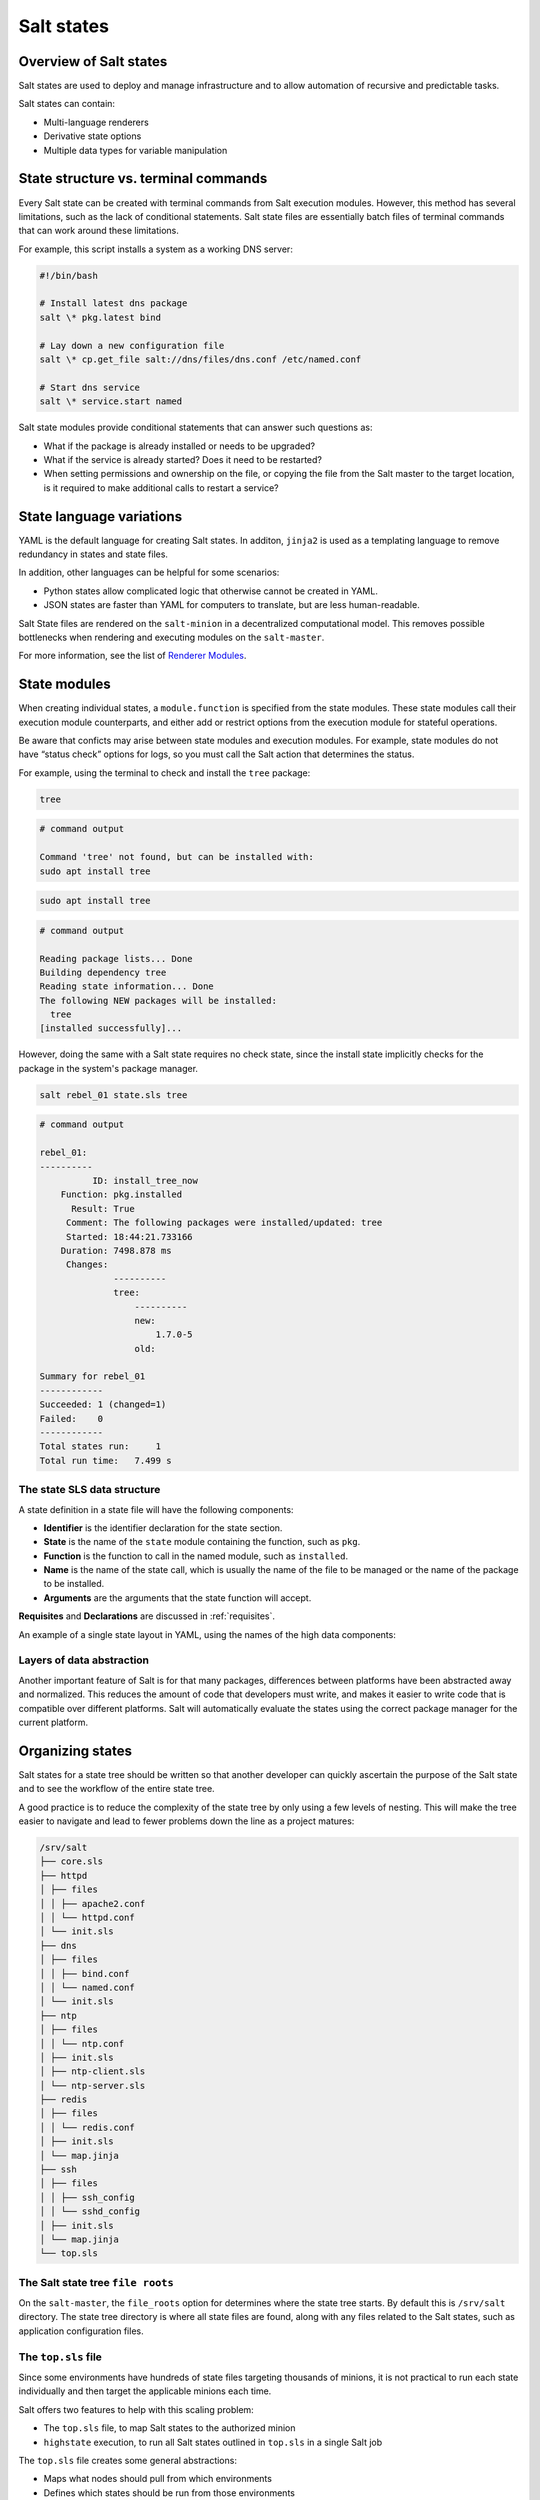 .. _states:

===========
Salt states
===========

Overview of Salt states
=======================

Salt states are used to deploy and manage infrastructure and to allow automation of recursive and predictable tasks.

Salt states can contain:

* Multi-language renderers
* Derivative state options
* Multiple data types for variable manipulation

State structure vs. terminal commands
=====================================

Every Salt state can be created with terminal commands from Salt execution modules.
However, this method has several limitations, such as the lack of conditional statements.
Salt state files are essentially batch files of terminal commands that can work around these limitations.


For example, this script installs a system as a working DNS server:

.. code-block:: bash

    #!/bin/bash

    # Install latest dns package
    salt \* pkg.latest bind

    # Lay down a new configuration file
    salt \* cp.get_file salt://dns/files/dns.conf /etc/named.conf

    # Start dns service
    salt \* service.start named

Salt state modules provide conditional statements that can answer such questions as:

* What if the package is already installed or needs to be upgraded?
* What if the service is already started? Does it need to be restarted?
* When setting permissions and ownership on the file, or copying the file from the Salt master to the target location, is it required to make additional calls to restart a service?

State language variations
=========================

YAML is the default language for creating Salt states. In additon, ``jinja2`` is used as a templating language to remove redundancy in states and state files.

In addition, other languages can be helpful for some scenarios:

* Python states allow complicated logic that otherwise cannot be created in YAML.
* JSON states are faster than YAML for computers to translate, but are less human-readable.

Salt State files are rendered on the ``salt-minion`` in a decentralized computational model.
This removes possible bottlenecks when rendering and executing modules on the ``salt-master``.

.. image:: ../_static/img/states.png
   :alt: Illustration of a state file on a master which stores them. Minions communicate with the master such that the master sends state to the minions which the minions - or state system - process and return the results to the master.

For more information, see the list of `Renderer Modules <https://docs.saltproject.io/en/latest/ref/renderers/all/index.html#all-salt-renderers>`__.

State modules
=============

When creating individual states, a ``module.function`` is specified from the state modules.
These state modules call their execution module counterparts, and either add or restrict options from the execution module for stateful operations.

Be aware that conficts may arise between state modules and execution modules.
For example, state modules do not have “status check” options for logs, so you must call the Salt action that determines the status.

For example, using the terminal to check and install the ``tree`` package:

.. code-block:: bash

    tree

.. code-block::

    # command output

    Command 'tree' not found, but can be installed with:
    sudo apt install tree

.. code-block:: bash

    sudo apt install tree

.. code-block::

    # command output

    Reading package lists... Done
    Building dependency tree
    Reading state information... Done
    The following NEW packages will be installed:
      tree
    [installed successfully]...

However, doing the same with a Salt state requires no check state, since the install state implicitly checks for the package in the system's package manager.

.. code-block:: sls
    :caption: /srv/salt/tree.sls

    install_tree_now:
      pkg.installed:
        - pkgs:
            - tree

.. code-block:: bash

    salt rebel_01 state.sls tree

.. code-block:: yaml

    # command output

    rebel_01:
    ----------
              ID: install_tree_now
        Function: pkg.installed
          Result: True
         Comment: The following packages were installed/updated: tree
         Started: 18:44:21.733166
        Duration: 7498.878 ms
         Changes:
                  ----------
                  tree:
                      ----------
                      new:
                          1.7.0-5
                      old:

    Summary for rebel_01
    ------------
    Succeeded: 1 (changed=1)
    Failed:    0
    ------------
    Total states run:     1
    Total run time:   7.499 s

The state SLS data structure
____________________________

A state definition in a state file will have the following components:

* **Identifier** is the identifier declaration for the state section.
* **State** is the name of the ``state`` module containing the function, such as ``pkg``.
* **Function** is the function to call in the named module, such as ``installed``.
* **Name** is the name of the state call, which is usually the name of the file to be managed or the name of the package to be installed.
* **Arguments** are the arguments that the state function will accept.

**Requisites** and **Declarations** are discussed in :ref:`requisites`.

An example of a single state layout in YAML, using the names of the high data components:

.. code-block:: sls
    :caption: /srv/salt/example.sls

    identifier:
      module.function:
        - name: name_value
        - function_arg: arg_value
        - function_arg: arg_value
        - function_arg: arg_value

Layers of data abstraction
__________________________

Another important feature of Salt is for that many packages, differences between platforms have been abstracted away and normalized. This reduces the amount of code that developers must write, and makes it easier to write code that is compatible over different platforms.
Salt will automatically evaluate the states using the correct package manager for the current platform.

Organizing states
=================

Salt states for a state tree should be written so that another developer can quickly ascertain the purpose of the Salt state and to see the workflow of the entire state tree.

A good practice is to reduce the complexity of the state tree by only using a few levels of nesting.
This will make the tree easier to navigate and lead to fewer problems down the line as a project matures:

.. code-block::

    /srv/salt
    ├── core.sls
    ├── httpd
    │ ├── files
    │ │ ├── apache2.conf
    │ │ └── httpd.conf
    │ └── init.sls
    ├── dns
    │ ├── files
    │ │ ├── bind.conf
    │ │ └── named.conf
    │ └── init.sls
    ├── ntp
    │ ├── files
    │ │ └── ntp.conf
    │ ├── init.sls
    │ ├── ntp-client.sls
    │ └── ntp-server.sls
    ├── redis
    │ ├── files
    │ │ └── redis.conf
    │ ├── init.sls
    │ └── map.jinja
    ├── ssh
    │ ├── files
    │ │ ├── ssh_config
    │ │ └── sshd_config
    │ ├── init.sls
    │ └── map.jinja
    └── top.sls

The Salt state tree ``file roots``
__________________________________

On the ``salt-master``, the ``file_roots`` option for determines where the state tree starts. By default this is ``/srv/salt`` directory.
The state tree directory is where all state files are found, along with any files related to the Salt states, such as application configuration files.

The ``top.sls`` file
____________________

Since some environments have hundreds of state files targeting thousands of minions, it is not practical to run each state individually and then target the applicable minions each time.

Salt offers two features to help with this scaling problem:

* The ``top.sls`` file, to map Salt states to the authorized minion
* ``highstate`` execution, to run all Salt states outlined in ``top.sls`` in a single Salt job

The ``top.sls`` file creates some general abstractions:

* Maps what nodes should pull from which environments
* Defines which states should be run from those environments

The contents and layout of the files are intended to be as simple as possible, while still allowing for maximum flexibility:

.. code-block:: sls
    :caption: /srv/salt/top.sls

    base:
      '*':
        - core
      '^(app|web).(qa|prod).loc$':
        - match: pcre
        - httpd
        - nagios.web
      'os:Ubuntu':
        - match: grain
        - repos.ubuntu
      'os_family:RedHat':
        - match: grain
        - repos.epel
      'nagios* or G@role:monitoring':
        - match: compound
        - nagios.server

* ``base`` is the default environment to use as the ``file_roots``.
* Targeting parameter is defined next.
* If a match type is anything other than minion ID globbing, then a **match** type must be defined.
* One or more state files are added as list items under the target.

Top file targeting types
________________________

Targeting in the top file can use the same matching types as the salt command-line by declaring the match option.

The default match type is a compound matcher. A single glob, when passed through the compound matcher, acts the same way as matching by ``glob``, so in most cases the two are indistinguishable.

.. list-table::
    :widths: 40 25 150
    :header-rows: 1

    * - Type
      - ??
      - Description

    * - glob
      - n/a
      - A glob match on minion ID

    * - pcre
      - E
      - A minion ID match using PCRE

    * - grain
      - ?
      - A match on grain data

    * - grain_pcre
      - P
      - A grain match using PCRE

    * - list
      - ?
      - A list of minion ID's (must be complete minion ID's)

    * - pillar
      - I
      - A match on pillar data

    * - pillar_pcre
      - ?
      - A pillar match using PCRE

    * - compound
      - n/a
      - A compound match of multiple match types

    * - ipcidr
      - ?
      - A match for expression in CIDR notation

    * - nodegroup
      - N
      - A match for pre-defined compound expressions

Running highstate using top files
_________________________________

When managing from the master, it is good practice to either manually run the command when the state tree is updated, or to execute from the master with a ``cron`` job.

Use the ``salt`` command to execute the ``state.highstate`` function:

.. code-block:: bash

    salt \* state.highstate

The entire highstate high data can be viewed by running:

.. code-block:: bash

    salt \* state.show_highstate

The output is similar to using ``state.show_sls`` for individual states.

Batching large jobs
___________________

While Salt can easily handle thousands of simultaneous state runs, for large clusters it may be desirable to have the master throttle the output in batches.

In this example, 10% of all the minions will be running ``state.highstate``:

.. code-block:: bash

    salt \* state.highstate --batch 10%

In this example, 10 minions will be running ``state.highstate``:


.. code-block:: bash

    salt \* state.highstate --batch 10

.. Note::

    If the minion population being targeted is larger than the percentage or count being batched, the currently targeted minions will constitute a sliding window with the batched amount.


Managing multiple environments
==============================

Multiple state trees can be created by defining multiple environments, which are declared by:

* Defining multiple environments in the master configuration
* Creating a top file configuration for each environment, or a common top file accessible to all environments which contain sections defining each environment
* Configuring minions to make requests from the Salt master to a single environment, or to override requests on the command line

Multiple environments structure on the Salt master
__________________________________________________

Multiple State Trees are defined by declaring more environments within the Salt Master configuration.
Each State Tree may have multiple paths defined.
This allows for a different State Tree for Production, Development, and QA.

If multiple environments are needed, separate ``file_roots`` can be created to serve more than just one State Tree:

.. code-block:: sls
    :caption: /etc/salt/master.d/file_roots.conf

    file_roots:
      base:
        - /srv/salt/base
      dev:
        - /srv/salt/dev1
        - /srv/salt/dev2
      qa:
        - /srv/salt/qa1
        - /srv/salt/qa2
      prod:
        - /srv/salt/prod

Multiple environments top file structure
________________________________________

The top file maps states from multiple environments to applicable minions in the salt cluster.
Each state tree environment may have a top.sls file.

* Each state tree environment may have a ``top.sls`` file:

  * The file must contain a reference to the environment being served.

  * The file may span multiple environments, however, this is not common

A file that spans multiple environments and is accessible to each environment might look like:

.. code-block:: sls

    base:
      '*':
        - core
    dev:
      'webserver*dev*':
        - webserver
      'db*dev*':
        - db
    qa:
      'webserver*qa*':
        - webserver
      'db*qa*':
        - db
    prod:
      'webserver*prod*':
        - webserver
      'db*prod*':
        - db

The ``top.sls`` file in this example would either need to be made available to each environment's ``file_roots`` as defined in the Salt master configuration.
This example could also be broken into four separate ``top.sls`` files, one in each environment's ``file_roots``.

Minion environment configuration
________________________________

A minion can be configured to only pull states from a specific environment using the following Salt minion configuration:

.. code-block:: sls
    :caption: /etc/salt/minion.d/environment.conf

    environment: prod

With this setting, the Salt minion would be limited to only viewing the ``file_roots`` path defined by the Salt master for the ``prod`` environment.

Multiple environment example
____________________________

This example shows how all state tree components collectively generate a highstate:


The steps include:

#. Defining the ``file_roots``
    #. Use a ``base`` environment as the default - not used in this scenario
    #. Create a ``prod`` environment for production states
    #. Create a ``dev`` environment for further state development
#. Creating the Salt states
    #. Disable USB storage on all systems from ``prod``
    #. Provide an SSH configuration files for both ``prod`` and ``dev``
    #. Provide an Apache configuration for ``dev`` and `prod` with a different name
#. Add resources for state runs
#. Create top file

Defining the file_roots
_______________________

The ``file_roots`` configuration:

.. code-block:: sls
    :caption: /etc/salt/master.d/file_roots.conf

    file_roots:
      base: # Not used in this example, but must be defined
        - /srv/salt/base
      dev:  # Not used in this example
        - /srv/salt/dev
      prod:
        - /srv/salt/prod

Create a disable USB storage state
__________________________________

The Disable USB Storage State in the ``base`` environment will look like:

.. code-block:: sls
    :caption: /srv/salt/prod/security/disable-usb.sls

    disable_usb:
      file.managed:
        - name: /etc/modprobe.d/blacklist-usbstorage
        - contents: |
            # Blacklist USB storage
            blacklist usb-storage

Create the SSH state
____________________

The SSH State file will look like:

.. code-block:: sls

    install_openssh:
      pkg.installed:
        - name: openssh

    push_ssh_conf:
      file.managed:
        - name: /etc/ssh/ssh_config
        - source: salt://ssh/ssh_config

    push_sshd_conf:
      file.managed:
        - name: /etc/ssh/sshd_config
        - source: salt://ssh/sshd_config

    start_sshd:
      service.running:
        - name: sshd
        - enable: True

Create the Apache state
_______________________

The Apache State file will look like:

.. code-block:: sls
    :caption: /srv/salt/dev/apache/init.sls

    implement_httpd:
      pkg.installed:
        - name: httpd

    http_conf:
      file.managed:
        - name: /etc/httpd/conf/httpd.conf
        - source: salt://apache/httpd.conf

    start_httpd:
      service.running:
        - name: httpd
        - enable: True

Create a ``firewalld`` state
____________________________

.. code-block:: sls
    :caption: /srv/salt/dev/firewalld/init.sls

    install_firewalld:
      pkg.installed:
          - name: firewalld

    firewalld_open_web:
      firewalld.present:
          - name: public
          - masquerade: False
          - ports:
              - 80/tcp
              - 443/tcp

Production build-out
____________________

All states in the Development State Tree ``/srv/salt/dev`` can be copied to the Production State Tree in :file:`/srv/salt/prod`.

In this example, to show that we have two environments, the ``apache/init.sls`` state is renamed to ``apache-prod/init.sls``.

Create the default top file
___________________________

The state ``top.sls`` will target all systems for ``ssh`` and only web servers will get the ``apache`` state.
The state will be copied by to both ``dev`` and ``prod`` State Tree paths.

.. code-block:: sls
    :caption: /etc/salt/master.d/file_roots.conf

    dev:
      '*':
        - ssh
      'G@role:web':
        - match: grain
        - apache
        - firewalld

    prod:
      '*':
        - ssh
        - security.disable-usb
      'G@role:web':
        - match: grain
        - apache-prod
        - firewalld

Test setup
__________

We can see the different state trees using the ``saltenv`` kwarg to override the minion's configured environment.

.. Note::

    All ``web`` minions have a ``role`` grain.

This example is in the ``dev`` environment:

.. code-block:: bash

    salt \* cp.list_states saltenv=dev

.. code-block:: sls

    # command output

    ns01:
      - ssh
      - top
    web01:
      - apache
      - firewalld
      - ssh
      - top

The example is in the ``prod`` environment.

.. code-block:: bash

    salt \* cp.list_states saltenv=prod

.. code-block:: sls

    # command output

    ns01:
      - security.disable-usb
      - ssh
      - top
    web01:
      - apache-prod
      - firewalld
      - security.disable-usb
      - ssh
      - top
